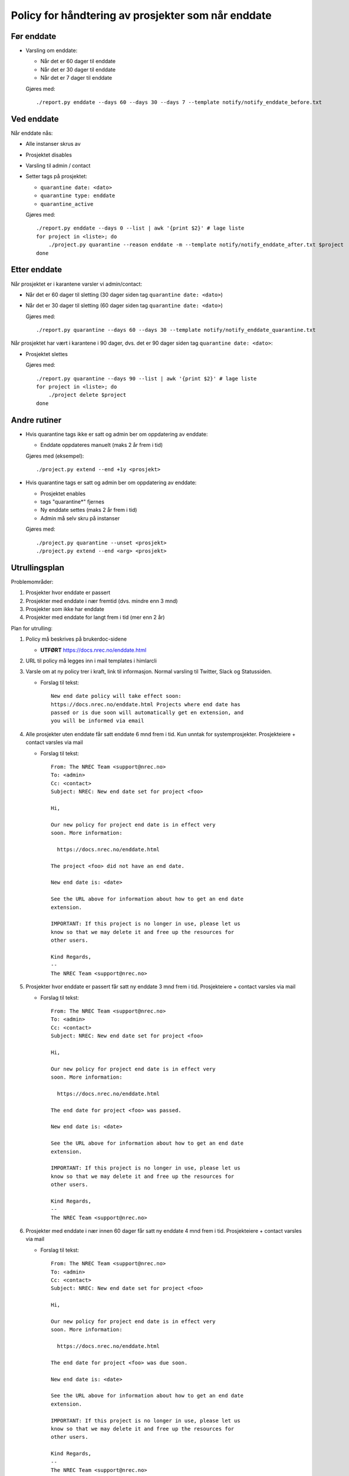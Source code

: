 
===================================================
Policy for håndtering av prosjekter som når enddate
===================================================

Før enddate
===========

* Varsling om enddate:

  - Når det er 60 dager til enddate
  - Når det er 30 dager til enddate
  - Når det er 7 dager til enddate

  Gjøres med::
    
    ./report.py enddate --days 60 --days 30 --days 7 --template notify/notify_enddate_before.txt

Ved enddate
===========
    
Når enddate nås:

* Alle instanser skrus av
* Prosjektet disables
* Varsling til admin / contact
* Setter tags på prosjektet:

  - ``quarantine date: <dato>``
  - ``quarantine type: enddate``
  - ``quarantine_active``

  Gjøres med::

    ./report.py enddate --days 0 --list | awk '{print $2}' # lage liste
    for project in <liste>; do
        ./project.py quarantine --reason enddate -m --template notify/notify_enddate_after.txt $project
    done

Etter enddate
=============

Når prosjektet er i karantene varsler vi admin/contact:

* Når det er 60 dager til sletting (30 dager siden tag ``quarantine
  date: <dato>``)
* Når det er 30 dager til sletting (60 dager siden tag ``quarantine
  date: <dato>``)

  Gjøres med::

    ./report.py quarantine --days 60 --days 30 --template notify/notify_enddate_quarantine.txt

Når prosjektet har vært i karantene i 90 dager, dvs. det er 90 dager
siden tag ``quarantine date: <dato>``:

* Prosjektet slettes

  Gjøres med::

    ./report.py quarantine --days 90 --list | awk '{print $2}' # lage liste
    for project in <liste>; do
        ./project delete $project
    done

Andre rutiner
=============

* Hvis quarantine tags ikke er satt og admin ber om
  oppdatering av enddate:

  - Enddate oppdateres manuelt (maks 2 år frem i tid)

  Gjøres med (eksempel)::

    ./project.py extend --end +1y <prosjekt>

* Hvis quarantine tags er satt og admin ber om oppdatering
  av enddate:

  - Prosjektet enables
  - tags "quarantine*" fjernes
  - Ny enddate settes (maks 2 år frem i tid)
  - Admin må selv skru på instanser

  Gjøres med::

    ./project.py quarantine --unset <prosjekt>
    ./project.py extend --end <arg> <prosjekt>


Utrullingsplan
==============

Problemområder:

#. Prosjekter hvor enddate er passert
#. Prosjekter med enddate i nær fremtid (dvs. mindre enn 3 mnd)
#. Prosjekter som ikke har enddate
#. Prosjekter med enddate for langt frem i tid (mer enn 2 år)

Plan for utrulling:

#. Policy må beskrives på brukerdoc-sidene

   * **UTFØRT** https://docs.nrec.no/enddate.html

#. URL til policy må legges inn i mail templates i himlarcli

#. Varsle om at ny policy trer i kraft, link til informasjon. Normal
   varsling til Twitter, Slack og Statussiden.

   * Forslag til tekst::

       New end date policy will take effect soon:
       https://docs.nrec.no/enddate.html Projects where end date has
       passed or is due soon will automatically get en extension, and
       you will be informed via email

#. Alle prosjekter uten enddate får satt enddate 6 mnd frem i tid. Kun
   unntak for systemprosjekter. Prosjekteiere + contact varsles via
   mail

   * Forslag til tekst::

       From: The NREC Team <support@nrec.no>
       To: <admin>
       Cc: <contact>
       Subject: NREC: New end date set for project <foo>

       Hi,

       Our new policy for project end date is in effect very
       soon. More information:

         https://docs.nrec.no/enddate.html

       The project <foo> did not have an end date.

       New end date is: <date>

       See the URL above for information about how to get an end date
       extension.

       IMPORTANT: If this project is no longer in use, please let us
       know so that we may delete it and free up the resources for
       other users.

       Kind Regards,
       --
       The NREC Team <support@nrec.no>

#. Prosjekter hvor enddate er passert får satt ny enddate 3 mnd frem i
   tid. Prosjekteiere + contact varsles via mail

   * Forslag til tekst::

       From: The NREC Team <support@nrec.no>
       To: <admin>
       Cc: <contact>
       Subject: NREC: New end date set for project <foo>

       Hi,

       Our new policy for project end date is in effect very
       soon. More information:

         https://docs.nrec.no/enddate.html

       The end date for project <foo> was passed.

       New end date is: <date>

       See the URL above for information about how to get an end date
       extension.

       IMPORTANT: If this project is no longer in use, please let us
       know so that we may delete it and free up the resources for
       other users.

       Kind Regards,
       --
       The NREC Team <support@nrec.no>

#. Prosjekter med enddate i nær innen 60 dager får satt ny enddate 4
   mnd frem i tid. Prosjekteiere + contact varsles via mail

   * Forslag til tekst::

       From: The NREC Team <support@nrec.no>
       To: <admin>
       Cc: <contact>
       Subject: NREC: New end date set for project <foo>

       Hi,

       Our new policy for project end date is in effect very
       soon. More information:

         https://docs.nrec.no/enddate.html

       The end date for project <foo> was due soon.

       New end date is: <date>

       See the URL above for information about how to get an end date
       extension.

       IMPORTANT: If this project is no longer in use, please let us
       know so that we may delete it and free up the resources for
       other users.

       Kind Regards,
       --
       The NREC Team <support@nrec.no>

#. Prosjekter med enddate for langt frem (>2 år) får satt ny enddate 2
   år frem i tid. Prosjekteiere + contact varsles via mail

   * Forslag til tekst::

       From: The NREC Team <support@nrec.no>
       To: <admin>
       Cc: <contact>
       Subject: NREC: New end date set for project <foo>

       Hi,

       Our new policy for project end date is in effect very
       soon. More information:

         https://docs.nrec.no/enddate.html

       The end date for project <foo> was set too far into the
       future. According to the policy, maximum is 2 years. You may
       extend the life time of the project by applying for an
       extension when the new end date is due.

       New end date is: <date>

       See the URL above for information about how to get an end date
       extension.

       IMPORTANT: If this project is no longer in use, please let us
       know so that we may delete it and free up the resources for
       other users.

       Kind Regards,
       --
       The NREC Team <support@nrec.no>

#. Policy iverksettes

